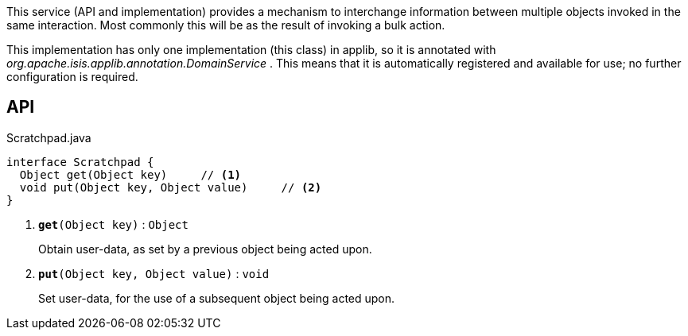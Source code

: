 :Notice: Licensed to the Apache Software Foundation (ASF) under one or more contributor license agreements. See the NOTICE file distributed with this work for additional information regarding copyright ownership. The ASF licenses this file to you under the Apache License, Version 2.0 (the "License"); you may not use this file except in compliance with the License. You may obtain a copy of the License at. http://www.apache.org/licenses/LICENSE-2.0 . Unless required by applicable law or agreed to in writing, software distributed under the License is distributed on an "AS IS" BASIS, WITHOUT WARRANTIES OR  CONDITIONS OF ANY KIND, either express or implied. See the License for the specific language governing permissions and limitations under the License.

This service (API and implementation) provides a mechanism to interchange information between multiple objects invoked in the same interaction. Most commonly this will be as the result of invoking a bulk action.

This implementation has only one implementation (this class) in applib, so it is annotated with _org.apache.isis.applib.annotation.DomainService_ . This means that it is automatically registered and available for use; no further configuration is required.

== API

.Scratchpad.java
[source,java]
----
interface Scratchpad {
  Object get(Object key)     // <.>
  void put(Object key, Object value)     // <.>
}
----

<.> `[teal]#*get*#(Object key)` : `Object`
+
--
Obtain user-data, as set by a previous object being acted upon.
--
<.> `[teal]#*put*#(Object key, Object value)` : `void`
+
--
Set user-data, for the use of a subsequent object being acted upon.
--

